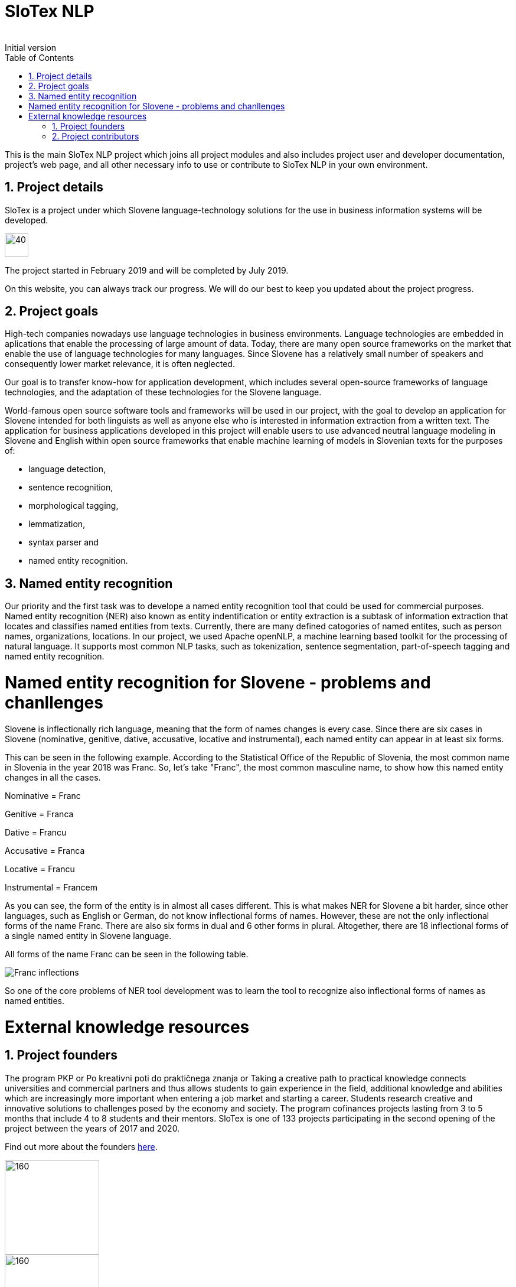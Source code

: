 = SloTex NLP
:revremark: Initial version
:toc: left
:sectnums:
:source-highlighter: prettify
:imagesdir: images
:icons: font


This is the main SloTex NLP project which joins all project modules and also includes
project user and developer documentation, project's web page, and all other
necessary info to use or contribute to SloTex NLP in your own environment. 


== Project details
SloTex is a project under which Slovene language-technology solutions for the use in business information systems will
be developed.

image::calendar.png[40,40]

The project started in February 2019 and will be completed by July 2019.

On this website, you can always track our progress. We will do our best to keep you updated about the project progress.

== Project goals
High-tech companies nowadays use language technologies in business environments. Language technologies are embedded in
aplications that enable the processing of large amount of data.
Today, there are many open source frameworks on the market that enable the use of language technologies for many languages.
Since Slovene has a relatively small number of speakers and consequently lower market relevance, it is often neglected.

Our goal is to transfer know-how for application development, which includes several open-source frameworks of language
technologies,
and the adaptation of these technologies for the Slovene language.

World-famous open source software tools and frameworks will be used in our project, with the goal to develop an
 application for Slovene intended
for both linguists as well as anyone else who is interested in information extraction from a written text.
The application for business applications developed in this project will enable users to use advanced neutral language
modeling in Slovene and English within
open source frameworks that enable machine learning of models in Slovenian texts for the purposes of:

* language detection,
* sentence recognition,
* morphological tagging,
* lemmatization,
* syntax parser and
* named entity recognition.

== Named entity recognition
Our priority and the first task was to develope a named entity recognition tool that could be used for commercial
purposes.
Named entity recognition (NER) also known as entity indentification or entity extraction is a subtask of information
 extraction that locates and classifies named entities from texts. Currently, there are many defined catogories
of named entites, such as person names, organizations, locations.
In our project, we used Apache openNLP, a machine learning based toolkit for the processing of natural language.
It supports most common NLP tasks, such as tokenization,
sentence segmentation, part-of-speech tagging and named entity recognition.

= Named entity recognition for Slovene - problems and chanllenges
Slovene is inflectionally rich language, meaning that the form of names changes is every case. Since there are
six cases in Slovene (nominative, genitive, dative, accusative, locative and instrumental), each named entity can appear
 in at least six forms.

This can be seen in the following example. According to the Statistical Office of the Republic of Slovenia,
the most common name in Slovenia in the year 2018 was Franc.
So, let's take "Franc", the most common masculine name, to show how this named entity changes in all the cases.

Nominative = Franc

Genitive = Franca

Dative = Francu

Accusative = Franca

Locative = Francu

Instrumental = Francem

As you can see, the form of the entity is in almost all cases different. This is what makes NER for Slovene a bit harder,
 since other languages, such as English or German, do not
know inflectional forms of names.
However, these are not the only inflectional forms of the name Franc.
There are also six forms in dual and 6 other forms in plural.
Altogether, there are 18 inflectional forms of a single named entity in Slovene language.

All forms of the name Franc can be seen in the following table.

image::Franc_inflections.png[,]

So one of the core problems of NER tool development was to learn the tool to recognize
also inflectional forms of names as named entities.

= External knowledge resources

== Project founders

The program PKP or Po kreativni poti do praktičnega znanja or Taking a creative path to practical knowledge connects
 universities and commercial partners and thus allows students to gain experience in the field, additional knowledge
 and abilities which are increasingly more important when entering a job market and starting a career. Students research
  creative and innovative solutions to challenges posed by the economy and society.
The program cofinances projects lasting from 3 to 5 months that include 4 to 8 students and their mentors.
SloTex is one of 133 projects participating in the second opening of the project between the years of 2017 and 2020.


Find out more about the founders link:http://www.sklad-kadri.si/si/razvoj-kadrov/po-kreativni-poti-do-znanja-pkp/[here].

image::logo-pkp.jpg[160, 160]

image::logo-mizs.jpg[160,160]

== Project contributors
SloTex is a collaboration project between the corporate partner Medius and three faculties of University of Ljubljana:
Faculty of Electrical Engineering, Faculty of Computer and Information Science and Faculty of Arts.

image::logo.png[160,160]

image::logo-fe.png[160,160]

image::logo-fri.png[160,160]

image:logo-ff.png[160,160]

